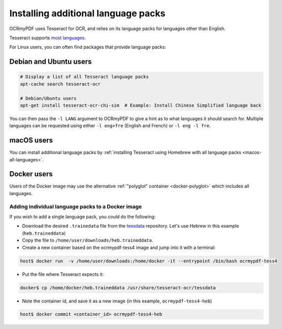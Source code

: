 .. _lang-packs:

Installing additional language packs
====================================

OCRmyPDF uses Tesseract for OCR, and relies on its language packs for languages other than English. 

Tesseract supports `most languages <https://github.com/tesseract-ocr/tesseract/blob/master/doc/tesseract.1.asc#languages>`_.

For Linux users, you can often find packages that provide language packs:

Debian and Ubuntu users
-----------------------

.. code-block:: bash

   # Display a list of all Tesseract language packs
   apt-cache search tesseract-ocr

   # Debian/Ubuntu users
   apt-get install tesseract-ocr-chi-sim  # Example: Install Chinese Simplified language back
   
You can then pass the ``-l LANG`` argument to OCRmyPDF to give a hint as to what languages it should search for. Multiple
languages can be requested using either ``-l eng+fre`` (English and French) or ``-l eng -l fre``.

macOS users
-----------

You can install additional language packs by :ref:`installing Tesseract using Homebrew with all language packs <macos-all-languages>`.

Docker users
------------

Users of the Docker image may use the alternative :ref:`"polyglot" container <docker-polyglot>` which includes all languages.

Adding individual language packs to a Docker image
""""""""""""""""""""""""""""""""""""""""""""""""""

If you wish to add a single language pack, you could do the following:

* Download the desired ``.trainedata`` file from the `tessdata <https://github.com/tesseract-ocr/tessdata>`_ repository. Let's use Hebrew in this example (``heb.traineddata``)

* Copy the file to ``/home/user/downloads/heb.traineddata``.

* Create a new container based on the ocrmypdf-tess4 image and jump into it with a terminal:

.. code-block:: bash

	host$ docker run  -v /home/user/downloads:/home/docker -it --entrypoint /bin/bash ocrmypdf-tess4

* Put the file where Tesseract expects it:

.. code-block:: bash

	docker$ cp /home/docker/heb.traineddata /usr/share/tesseract-ocr/tessdata

* Note the container id, and save it as a new image (in this example, ``ocrmypdf-tess4-heb``)

.. code-block:: bash

    host$ docker commit <container_id> ocrmypdf-tess4-heb
